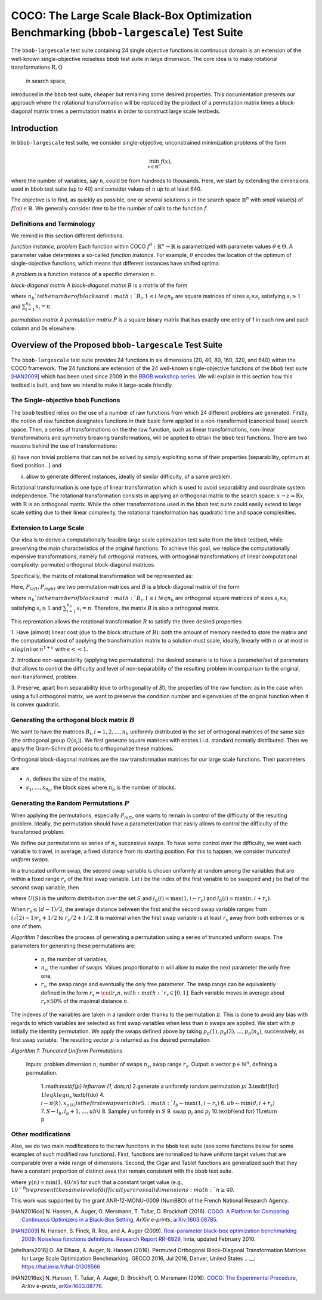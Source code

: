 .. title:: COCO: The Large Scale Black-Box Optimization Benchmarking (bbob-largescale) Test Suite

$$$$$$$$$$$$$$$$$$$$$$$$$$$$$$$$$$$$$$$$$$$$$$$$$$$$$$$$$$$$$$$$$$$$$$$$$$$$$$$$$$$$$$
COCO: The Large Scale Black-Box Optimization Benchmarking (``bbob-largescale``) Test Suite
$$$$$$$$$$$$$$$$$$$$$$$$$$$$$$$$$$$$$$$$$$$$$$$$$$$$$$$$$$$$$$$$$$$$$$$$$$$$$$$$$$$$$$

.. the next two lines are necessary in LaTeX. They will be automatically 
  replaced to put away the \chapter level as ??? and let the "current" level
  become \section. 

.. CHAPTERTITLE
.. CHAPTERUNDERLINE

.. |
.. |
.. .. sectnum::
  :depth: 3
  

  :numbered:
.. .. contents:: Table of Contents
  :depth: 2
.. |
.. |

.. raw:: html

   See also: <I>ArXiv e-prints</I>,
   <A HREF="http://arxiv.org/abs/XXXX.XXXXX">arXiv:XXXX.XXXXX</A>, 2016.

.. raw:: latex

  % \tableofcontents TOC is automatic with sphinx and moved behind abstract by swap...py
  \begin{abstract}
The ``bbob-largescale`` test suite containing 24 single objective
functions in continuous domain is an extension of the well-known
single-objective noiseless ``bbob`` test suite in large dimension.
The core idea is to make rotational transformations :math:`\textbf{R}, \textbf{Q}` in search space,
introduced in the ``bbob`` test suite, cheaper but remaining some desired
properties. This documentation presents our approach where the rotational transformation will
be replaced by the product of a permutation matrix times a block-diagonal matrix times a
permutation matrix in order to construct large scale testbeds.

.. raw:: latex

  \end{abstract}
  \newpage




.. _COCO: https://github.com/numbbo/coco
.. _COCOold: http://coco.gforge.inria.fr
.. |coco_problem_t| replace:: 
  ``coco_problem_t``
.. _coco_problem_t: http://numbbo.github.io/coco-doc/C/coco_8h.html#a408ba01b98c78bf5be3df36562d99478

.. |f| replace:: :math:`f`

.. summarizing the state-of-the-art in multi-objective black-box benchmarking, at 
.. and at providing a simple tutorial on how to use these functions for actual benchmarking within the Coco framework.

.. .. Note::
  
  For the time being, this documentation is under development and might not 
  contain all final data.


.. #################################################################################
.. #################################################################################
.. #################################################################################



Introduction
============
In ``bbob-largescale`` test suite, we consider single-objective, unconstrained minimization problems
of the form

.. math::
    \min_{x \in \mathbb{R}^n} f(x),

where the number of variables, say :math:`n`, could be from hundreds to thousands. Here, we start by
extending the dimensions used in ``bbob`` test suite (up to 40) and consider values of :math:`n` up to at
least 640.

The objective is to find, as quickly as possible, one or several solutions :math:`x` in the search
space :math:`\mathbb{R}^n` with *small* value(s) of :math:`f(\x)\in\mathbb{R}`. We
generally consider *time* to be the number of calls to the function :math:`f`.

Definitions and Terminology
---------------------------
We remind in this section different definitions.

*function instance, problem*
Each function within COCO :math:`f^\theta: \mathbb{R}^n \to \mathbb{R}` is parametrized
with parameter values :math:`\theta \in \Theta`. A parameter value determines a so-called *function
instance*. For example, :math:`\theta` encodes the location of the optimum of single-objective functions,
which means that different instances have shifted optima.

A *problem* is a function instance of a specific dimension :math:`n`.

*block-diagonal matrix*
A *block-diagonal matrix* :math:`B` is a matrix of the form

.. math::
    :nowrap:

        \begin{equation*}
            B = \begin{pmatrix}
            B_1 & 0 & \dots & 0 \\
            0 & B_2 & \dots & 0 \\
            0 & 0 & \ddots & 0 \\
            0 & 0 & \dots & B_{n_b}
            \end{pmatrix}
    \end{equation*}

where :math:`n_b`is the number of blocks and :math:`B_i, 1 \leq i \ leq n_b`
are square matrices of sizes :math:`s_i \times s_i` satisfying :math:`s_i \geq 1`
and :math:`\sum_{i=1}^{n_b}s_i = n`.

*permutation matrix*
A *permutation matrix* :math:`P` is a square binary matrix that has exactly one entry of
1 in each row and each column and 0s elsewhere.

Overview of the Proposed ``bbob-largescale`` Test Suite
==================================================
The ``bbob-largescale`` test suite provides 24 functions in six dimensions
(20, 40, 80, 160, 320, and 640) within the COCO framework. The 24 functions
are extension of the 24 well-known single-objective functions of the
``bbob`` test suite [HAN2009]_ which has been used since 2009 in
the `BBOB workshop series`__. We will explain in this section how
this testbed is built, and how we intend to make it large-scale friendly.

__ http://numbbo.github.io/workshops

The Single-objective ``bbob`` Functions
---------------------------------------
The ``bbob`` testbed relies on the use of a number of raw functions from
which 24 different problems are generated. Firstly, the notion of raw function
designates functions in their basic form applied to a non-transformed (canonical
base) search space. Then, a series of transformations on the the raw function, such as
linear transformations, non-linear transformations and symmetry breaking transformations,
will be applied to obtain the ``bbob`` test functions. There are two reasons behind the
use of transformations:

(i) have non trivial problems that can not be solved by simply exploiting some of their
properties (separability, optimum at fixed position...) and

(ii) allow to generate different instances, ideally of similar difficulty, of a same problem.

Rotational transformation is one type of linear transformation which is used to avoid
separability and coordinate system independence. The rotational transformation consists in applying
an orthogonal matrix to the search space: :math:`x \rightarrow z = \textbf{R}x`, with :math:`\textbf{R}` is an
orthogonal matrix. While the other transformations used in the ``bbob`` test suite could easily extend to
large scale setting due to their linear complexity, the rotational transformation has quadratic time and
space complexities.

Extension to Large Scale
---------------------------------------
Our idea is to derive a computationally feasible large scale optimization test suite from the
``bbob`` testbed, while preserving the main characteristics of the original functions. To
achieve this goal, we replace the computationally expensive transformations, namely full orthogonal
matrices, with orthogonal transformations of linear computational complexity:
permuted orthogonal block-diagonal matrices.

Specifically, the matrix of rotational transformation will be represented as:

.. math::
    :nowrap:

        \begin{equation*}
        R = P_{left}BP_{right}
    \end{equation*}

Here, :math:`P_{left}, P_{right}` are two permutation matrices and :math:`B` is a
block-diagonal matrix of the form

.. math::
    :nowrap:

        \begin{equation*}
        B = \begin{pmatrix}
        B_1 & 0 & \dots & 0 \\
        0 & B_2 & \dots & 0 \\
        0 & 0 & \ddots & 0 \\
        0 & 0 & \dots & B_{n_b}
        \end{pmatrix}
    \end{equation*}

where :math:`n_b`is the number of blocks and :math:`B_i, 1 \leq i \ leq n_b`
are orthogonal square matrices of sizes :math:`s_i \times s_i` satisfying :math:`s_i \geq 1`
and :math:`\sum_{i=1}^{n_b}s_i = n`. Therefore, the matrix :math:`B` is also a orthogonal matrix.

This reprentation allows the rotational transformation :math:`R` to satisfy the three
desired properties:

1. Have (almost) linear cost (due to the block structure of :math:`B`): both the amount of memory
needed to store the matrix and the computational cost of applying the transformation matrix
to a solution must scale, ideally, linearly with :math:`n` or at most in :math:`nlog(n)`
or :math:`n^{1+\epsilon}` with :math:`\epsilon << 1`.

2. Introduce non-separability (applying two permutations): the desired scenario is to have
a parameter/set of parameters that allows to control the difficulty and level of
non-separability of the resulting problem in comparison to the original, non-transformed, problem.

3. Preserve, apart from separability (due to orthogonality of :math:`B`), the properties of the raw
function: as in the case when using a full orthogonal matrix, we want to preserve the
condition number and eigenvalues of the original function when it is convex quadratic.

Generating the orthogonal block matrix :math:`B`
---------------------------------------
We want to have the matrices :math:`B_i, i=1,2,...,n_b` uniformly distributed in the set of
orthogonal matrices of the same size (the orthogonal group :math:`O(s_i)`). We first
generate square matrices with entries i.i.d. standard normally distributed. Then we apply
the Gram-Schmidt process to orthogonalize these matrices.

Orthogonal block-diagonal matrices are the raw transformation matrices for our large scale functions.
Their parameters are

- :math:`n`, defines the size of the matrix,
- :math:`{s_1,\dots,s_{n_b}}`, the block sizes where :math:`n_b` is the number of blocks.

Generating the Random Permutations :math:`P`
---------------------------------------
When applying the permutations, especially :math:`P_{left}`, one wants to remain in control of the
difficulty of the resulting problem. Ideally, the permutation should have a parameterization that easily
allows to control the difficulty of the transformed problem.

We define our permutations as series of :math:`n_s` successive swaps. To have some control over the difficulty,
we want each variable to travel, in average, a fixed distance from its starting position. For this to
happen, we consider *truncated uniform swaps*.

In a truncated uniform swap, the second swap variable is chosen uniformly at random among the variables
that are within a fixed range :math:`r_s` of the first swap variable. Let :math:`i` be the index of the first
variable to be swapped and :math:`j` be that of the second swap variable, then

.. math::
    :nowrap:

        \begin{equation*}
        j \sim U({l_b(i), \dots, u_b(i)} \backslash {i}),
    \end{equation*}

where :math:`U(S)` is the uniform distribution over the set :math:`S` and :math:`l_b(i) = \max(1,i-r_s)`
and :math:`l_b(i) = \max(n,i+r_s)`.

When :math:`r_s \leq (d-1)/2`, the average distance between the first and the second swap
variable ranges from :math:`(\sqrt(2)-1)r_s + 1/2` to :math:`r_s/2 + 1/2`. It is maximal when the first
swap variable is at least :math:`r_s` away from both extremes or is one of them.

*Algorithm 1* describes the process of generating a permutation using a series of truncated uniform
swaps. The parameters for generating these permutations are:

  - :math:`n`, the number of variables,
  - :math:`n_s`, the number of swaps. Values proportional to :math:`n` will allow to make the next parameter the only free one,
  - :math:`r_s`, the swap range and eventually the only free parameter. The swap range can be equivalently defined in the form :math:`r_s = \ceil{r_r n}, with :math:`r_r \in [0, 1]`. Each variable moves in average about :math:`r_r × 50 \%` of the maximal distance :math:`n`.

The indexes of the variables are taken in a random order thanks to the permutation :math:`\pi`. This is
done to avoid any bias with regards to which variables are selected as first swap variables when less
than :math:`n` swaps are applied. We start with :math:`p` initially the identity permutation. We apply
the swaps defined above by taking :math:`p_{\pi}(1), p_{\pi}(2), \dots, p_{\pi}(n_s)`, successively, as
first swap variable. The resulting vector :math:`p` is returned as the
desired permutation.

*Algorithm 1: Truncated Uniform Permutations*

  Inputs: problem dimension :math:`n`, number of swaps :math:`n_s`, swap range :math:`r_s`.
  Output: a vector :math:`\textbf{p} \in \mathbb{N}^n`, defining a permutation.

    1.:math:`\textbf{p} \leftarrow (1, \dots,n)`
    2.generate a uniformly random permutation :math:`pi`
    3.\textbf{for} :math:`1 leq k leq n_s` \textbf{do}
    4.    :math:`i \leftarrow \pi(k), x_{\pi(k)} is the first swap variable
    5.    :math:`l_b \leftarrow \max(1,i−r_s)`
    6.    :math:`ub \leftarrow \min(d,i+r_s)`
    7.    :math:`S \leftarrow {l_b, l_b + 1, \dots, ub} \backslash {i}`
    8.    Sample :math:`j` uniformly in :math:`S`
    9.    swap :math:`p_i` and :math:`p_j`
    10.\textbf{end for}
    11.return :math:`\textbf{p}` 



Other modifications
---------------------------------------
Also, we do two main modifications to the raw functions in the ``bbob`` test suite (see some
functions below for some examples of such modified raw functions). First, functions
are normalized to have uniform target values that are comparable over a wide range
of dimensions. Second, the Cigar and Tablet functions are generalized such that they
have a constant proportion of distinct axes that remain consistent with
the ``bbob`` test suite.

.. math::
    :nowrap:

        \begin{equation*}
        f_{raw}^{CigarGen} = \gamma(n) \left(\sum_{i=1}^{\lceil n/40 \rceil} z_i^2 + 10^6 \sum_{i=\lceil n/40 \rceil+1}^n z_i^2 \right) \\
        f_{raw}^{DiffPow} = \gamma(n) \sum_{i=1}^n |z_i|^{\left(2 + 4 \times \frac{i-1}{n-1} \right)} \\
        f_{raw}^{Elli} = \gamma(n) \sum_{i=1}^n 10^{6\frac{i-1}{n-1}} z_i^2 \\
        f_{raw}^{TabletGen} = \gamma(n) \left(10^6\sum_{i=1}^{\lceil n/40 \rceil} z_i^2 + \sum_{i=\lceil n/40 \rceil+1}^n z_i^2 \right).
    \end{equation*}

where :math:`\gamma(n) = \min(1, 40/n)` for such that a constant target value (e.g., :math:`10^{-8})
represent the same level of difficulty arcross all dimensions :math:`n \geq 40.`


.. _`Coco framework`: https://github.com/numbbo/coco


.. raw:: html
    
    <H2>Acknowledgments</H2>

.. raw:: latex

    \section*{Acknowledgments}

This work was supported by the grant ANR-12-MONU-0009 (NumBBO) 
of the French National Research Agency.



 
.. ############################# References #########################################
.. raw:: html
    
    <H2>References</H2>
   
.. [HAN2016co] N. Hansen, A. Auger, O. Mersmann, T. Tušar, D. Brockhoff (2016).
   `COCO: A Platform for Comparing Continuous Optimizers in a Black-Box 
   Setting`__, *ArXiv e-prints*, `arXiv:1603.08785`__. 
.. __: http://numbbo.github.io/coco-doc/
.. __: http://arxiv.org/abs/1603.08785


.. [HAN2009] N. Hansen, S. Finck, R. Ros, and A. Auger (2009). 
   `Real-parameter black-box optimization benchmarking 2009: Noiseless
   functions definitions`__. `Research Report RR-6829`__, Inria, updated
   February 2010.
.. __: http://coco.gforge.inria.fr/
.. __: https://hal.inria.fr/inria-00362633


.. [aitelhara2016] O. Ait Elhara, A. Auger, N. Hansen (2016). Permuted Orthogonal Block-Diagonal
    Transformation Matrices for Large Scale Optimization Benchmarking. GECCO 2016, Jul 2016, Denver,
    United States
    .. __: https://hal.inria.fr/hal-01308566


.. [HAN2016ex] N. Hansen, T. Tušar, A. Auger, D. Brockhoff, O. Mersmann (2016). 
  `COCO: The Experimental Procedure`__, *ArXiv e-prints*, `arXiv:1603.08776`__. 
.. __: http://numbbo.github.io/coco-doc/experimental-setup/
.. __: http://arxiv.org/abs/1603.08776

  
